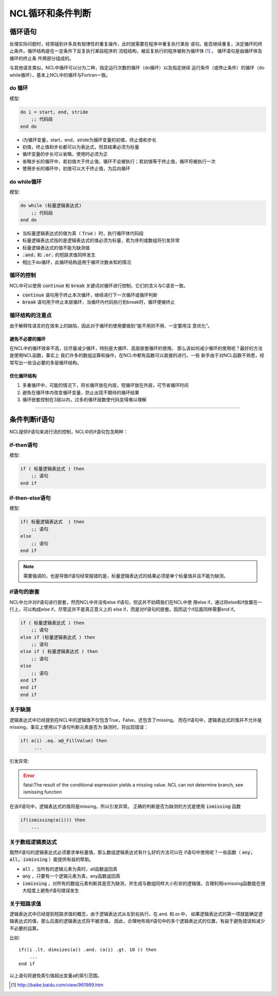 NCL循环和条件判断
=====================

循环语句
--------------
处理实际问题时，经常碰到许多具有规律性的重复操作，此时就需要在程序中重复执行某些
语句。能否继续重复，决定循环的终止条件。循环结构是在一定条件下反复执行某段程序的
流程结构，被反复执行的程序被称为循环体 [1]_ 。 循环语句是由循环体及循环的终止条
件两部分组成的。

与其他语言类似，NCL中循环可以分为二种，指定运行次数的循环（do循环）以及指定继续
运行条件（或停止条件）的循环（do while循环），基本上NCL中的循环与Fortran一致。

do 循环
^^^^^^^^^^^^^^
模型:

.. code:: ncl

    do i = start, end, stride
        ;; 代码段
    end do

- i为循环变量，start，end，stride为循环变量的初值，终止值和步长
- 初值，终止值和步长都可以为表达式，但其结果必须为标量
- 循环变量的步长可以省略，使用时必须为正
- 省略步长的循环中，若初值大于终止值，循环不会被执行；若初值等于终止值，循环将被执行一次
- 使用步长的循环中，初值可以大于终止值，为后向循环

do while循环
^^^^^^^^^^^^^^^^
模型:

.. code::

    do while (标量逻辑表达式)
        ;; 代码段
    end do

- 当标量逻辑表达式的值为真（ :code:`True` ）时，执行循环体代码段
- 标量逻辑表达式指的是逻辑表达式的值必须为标量，若为序列或数组将引发异常
- 标量逻辑表达式的值不能为缺测值
-  :code:`.and.` 和 :code:`.or.` 的短路求值同样发生
- 相比于do循环，此循环结构适用于循环次数未知的情况

循环的控制
^^^^^^^^^^^^^^^^
NCL中可以使用 :code:`continue` 和 :code:`break` 关键词对循环进行控制，它们的含义与C语言一致。

- :code:`continue` 语句用于终止本次循环，继续进行下一次循环或循环判断
- :code:`break` 语句用于终止本层循环，当循环内代码执行到break时，循环便被终止

循环结构的注意点
^^^^^^^^^^^^^^^^^^^
由于解释性语言的在效率上的缺陷，因此对于循环的使用要做到“能不用则不用、一定要用注
意优化”。

避免不必要的循环
""""""""""""""""""""
在NCL中的循环效率不高，应尽量减少循环，特别是大循环、高层嵌套循环的使用。
那么该如何减少循环的使用呢？最好的方法是使用NCL函数，事实上
我们许多的数组运算和操作，在NCL中都有函数可以直接的进行。一些
新手由于对NCL函数不熟悉，经常写出一些没必要的多层循环结构。

优化循环结构
""""""""""""""""
1. 多重循环中，可能的情况下，将长循环放在内层，短循环放在外层，可节省循环时间
2. 避免在循环体内改变循环变量，防止出现不期待的循环结果
3. 循环嵌套控制在3层以内，过多的循环层数使代码变得难以理解

________________________________________________________________________________

条件判断if语句
--------------------------
NCL提供if语句来进行流的控制，NCL中的if语句包含两种：

if-then语句
^^^^^^^^^^^^^^^
模型:

.. code:: ncl

    if ( 标量逻辑表达式 ) then
        ;; 语句
    end if

if-then-else语句
^^^^^^^^^^^^^^^^^^^^^^^
模型:

.. code:: ncl

    if( 标量逻辑表达式  ) then
        ;; 语句
    else
        ;; 语句
    end if 

.. note:: 需要强调的，也是导致if语句经常报错的是，标量逻辑表达式的结果必须是单个标量值并且不能为缺测。

if语句的嵌套
^^^^^^^^^^^^^^^^^^^^
NCL中允许对if语句进行嵌套，然而NCL中并没有else if语句，但这并不妨碍我们在NCL中使
用else if，通过将else和if放置在一行上，可以构成else if，尽管这并不是真正意义上的
else if，而是对if语句的嵌套。因而这个if后面同样需要end if。

.. code:: ncl

    if ( 标量逻辑表达式 ) then
        ;; 语句
    else if (标量逻辑表达式 ) then
        ;; 语句
    else if ( 标量逻辑表达式 ) then
        ;; 语句
    else 
        ;; 语句
    end if
    end if
    end if

关于缺测
^^^^^^^^^^^^^^^^^^^^^^^
逻辑表达式中已经提到在NCL中的逻辑值不仅包含True，False，还包含了missing。
而在if语句中，逻辑表达式的值并不允许是missing，事实上使用以下语句判断元素是否为
缺测时，将出现错误：

.. code::

    if( a(i) .eq. a@_FillValue) then
         ...

引发异常:

.. error:: fatal:The result of the conditional expression yields a missing value. NCL can not determine branch, see ismissing function

在该if语句中，逻辑表达式的值将是missing，所以引发异常。
正确的判断是否为缺测的方式是使用 :code:`ismissing` 函数

.. code::

    if(ismissing(a(i))) then
        ...

关于数组逻辑表达式
^^^^^^^^^^^^^^^^^^^^^^^
既然if语句的逻辑表达式必须要求单标量值，那么数组逻辑表达式有什么好的方法可以在
if语句中使用呢？一些函数（ :code:`any, all, ismissing` ）能提供有益的帮助。

-  :code:`all` ，当所有的逻辑元素为真时，all函数返回真
-  :code:`any` ，只要有一个逻辑元素为真，any函数返回真
-  :code:`ismissing` ，对所有的数组元素判断其是否为缺测，并生成与数组同样大小形状的逻辑值，合理利用ismissing函数能在很大程度上避免if语句错误发生


关于短路求值
^^^^^^^^^^^^^^^^^^^^^^^
逻辑表达式中已经提到短路求值的概念，由于逻辑表达式从左到右执行，在.and. 和.or.中，
如果逻辑表达式的第一项就能确定逻辑表达式的值，那么后面的逻辑表达式将不被求值。
因此，合理地布局if语句中的多个逻辑表达式的位置，有益于避免错误和减少不必要的运算。

比如::

    if((i .lt. dimsizes(a)) .and. (a(i) .gt. 10 )) then 
        ...
    end if

以上语句将避免索引值超出变量a的索引范围。


.. [1] http://baike.baidu.com/view/961969.htm